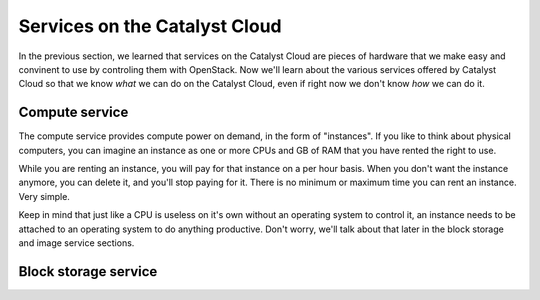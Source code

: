 .. _services_on_the_catalyst_cloud:

##############################
Services on the Catalyst Cloud
##############################

In the previous section, we learned that services on the Catalyst Cloud are
pieces of hardware that we make easy and convinent to use by controling them
with OpenStack. Now we'll learn about the various services offered by Catalyst
Cloud so that we know *what* we can do on the Catalyst Cloud, even if right now
we don't know *how* we can do it.

.. _compute_basics:

Compute service
===============

The compute service provides compute power on demand, in the form of "instances".
If you like to think about physical computers, you can imagine an instance as
one or more CPUs and GB of RAM that you have rented the right to use.

While you are renting an instance, you will pay for that instance on a per hour
basis. When you don't want the instance anymore, you can delete it, and you'll
stop paying for it. There is no minimum or maximum time you can rent an instance.
Very simple.

Keep in mind that just like a CPU is useless on it's own without an operating
system to control it, an instance needs to be attached to an operating system
to do anything productive. Don't worry, we'll talk about that later in the block
storage and image service sections.

Block storage service
=====================
